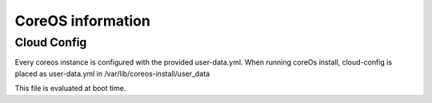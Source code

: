 ******************
CoreOS information
******************

Cloud Config
============
Every coreos instance is configured with the provided user-data.yml. When running coreOs install, cloud-config is placed as user-data.yml in /var/lib/coreos-install/user_data

This file is evaluated at boot time.


